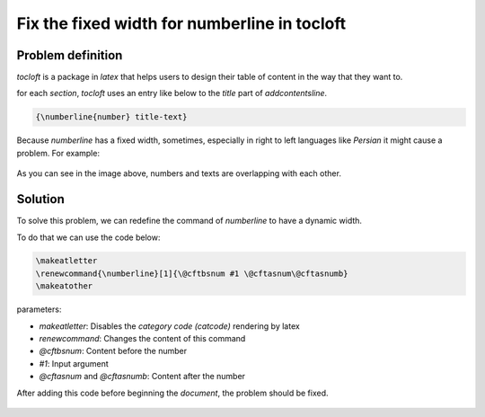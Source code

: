 Fix the fixed width for numberline in tocloft
=============================================

Problem definition
------------------
`tocloft` is a package in `latex` that helps users
to design their table of content in the way that they
want to. 

for each `section`, `tocloft` uses an entry like
below to the `title` part of `\addcontentsline`.

.. code-block::

    {\numberline{number} title-text}

Because `\numberline` has a fixed width, sometimes,
especially in right to left languages like `Persian` 
it might cause a problem. For example:

.. figure:: media/figures/numberline_in_tocloft_problem.png

As you can see in the image above, numbers and texts
are overlapping with each other.

Solution
--------
To solve this problem, we can redefine the command of
`\numberline` to have a dynamic width.

To do that we can use the code below:

.. code-block::

    \makeatletter
    \renewcommand{\numberline}[1]{\@cftbsnum #1 \@cftasnum\@cftasnumb}
    \makeatother

parameters:

* `\makeatletter`: Disables the `category code (catcode)` rendering by latex
* `\renewcommand`: Changes the content of this command
* `\@cftbsnum`: Content before the number
* `#1`: Input argument
* `\@cftasnum` and `\@cftasnumb`: Content after the number

After adding this code before beginning the `document`, the problem
should be fixed.

.. figure:: media/figures/numberline_in_tocloft_solved.png